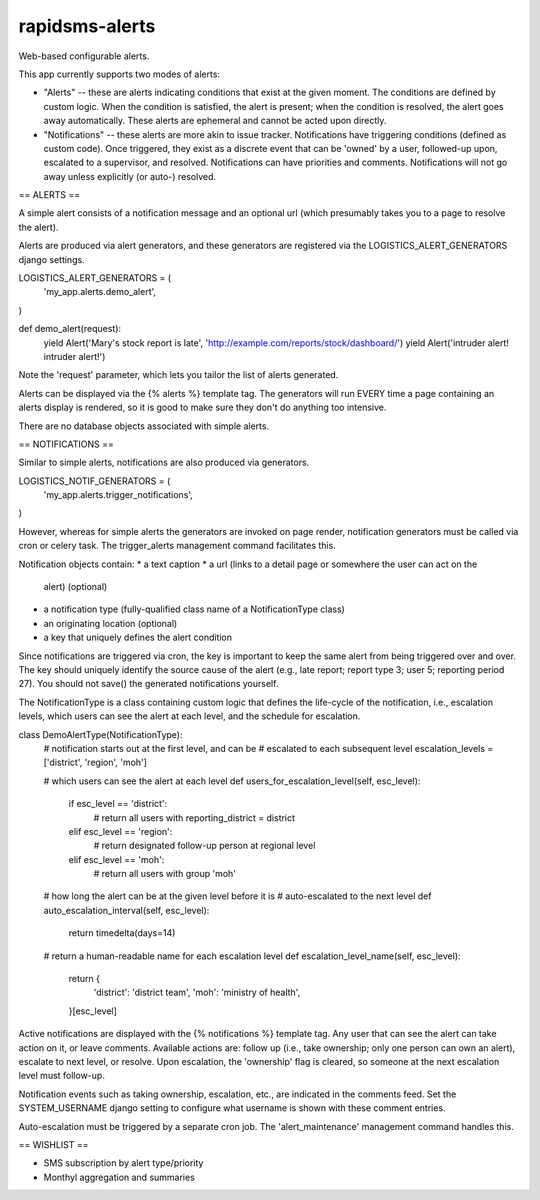 rapidsms-alerts
===============

Web-based configurable alerts.

This app currently supports two modes of alerts:

* "Alerts" -- these are alerts indicating conditions that exist at the
  given moment. The conditions are defined by custom logic. When the
  condition is satisfied, the alert is present; when the condition is
  resolved, the alert goes away automatically. These alerts are
  ephemeral and cannot be acted upon directly.

* "Notifications" -- these alerts are more akin to issue
  tracker. Notifications have triggering conditions (defined as custom
  code). Once triggered, they exist as a discrete event that can be
  'owned' by a user, followed-up upon, escalated to a supervisor, and
  resolved. Notifications can have priorities and
  comments. Notifications will not go away unless explicitly (or
  auto-) resolved.

== ALERTS ==

A simple alert consists of a notification message and an optional url
(which presumably takes you to a page to resolve the alert).

Alerts are produced via alert generators, and these generators are
registered via the LOGISTICS_ALERT_GENERATORS django settings.

LOGISTICS_ALERT_GENERATORS = (
    'my_app.alerts.demo_alert',
)

def demo_alert(request):
    yield Alert('Mary\'s stock report is late', 'http://example.com/reports/stock/dashboard/')
    yield Alert('intruder alert! intruder alert!')

Note the 'request' parameter, which lets you tailor the list of alerts
generated.

Alerts can be displayed via the {% alerts %} template tag. The
generators will run EVERY time a page containing an alerts display is
rendered, so it is good to make sure they don't do anything too
intensive.

There are no database objects associated with simple alerts.

== NOTIFICATIONS ==

Similar to simple alerts, notifications are also produced via
generators.

LOGISTICS_NOTIF_GENERATORS = (
    'my_app.alerts.trigger_notifications',
)

However, whereas for simple alerts the generators are invoked on page
render, notification generators must be called via cron or celery task.
The trigger_alerts management command facilitates this.

Notification objects contain:
* a text caption
* a url (links to a detail page or somewhere the user can act on the
  alert) (optional)
* a notification type (fully-qualified class name of a
  NotificationType class)
* an originating location (optional)
* a key that uniquely defines the alert condition

Since notifications are triggered via cron, the key is important to
keep the same alert from being triggered over and over. The key should
uniquely identify the source cause of the alert (e.g., late report;
report type 3; user 5; reporting period 27). You should not save() the
generated notifications yourself.

The NotificationType is a class containing custom logic that defines
the life-cycle of the notification, i.e., escalation levels, which
users can see the alert at each level, and the schedule for escalation.

class DemoAlertType(NotificationType):
    # notification starts out at the first level, and can be
    # escalated to each subsequent level
    escalation_levels = ['district', 'region', 'moh']

    # which users can see the alert at each level
    def users_for_escalation_level(self, esc_level):
        if esc_level == 'district':
            # return all users with reporting_district = district
        elif esc_level == 'region':
            # return designated follow-up person at regional level
        elif esc_level == 'moh':
            # return all users with group 'moh'

    # how long the alert can be at the given level before it is
    # auto-escalated to the next level
    def auto_escalation_interval(self, esc_level):
        return timedelta(days=14)

    # return a human-readable name for each escalation level
    def escalation_level_name(self, esc_level):
        return {
            'district': 'district team',
            'moh': 'ministry of health',
        }[esc_level]

Active notifications are displayed with the {% notifications %}
template tag. Any user that can see the alert can take action on it,
or leave comments. Available actions are: follow up (i.e., take
ownership; only one person can own an alert), escalate to next level,
or resolve. Upon escalation, the 'ownership' flag is cleared, so
someone at the next escalation level must follow-up.

Notification events such as taking ownership, escalation, etc., are
indicated in the comments feed. Set the SYSTEM_USERNAME django setting
to configure what username is shown with these comment entries.

Auto-escalation must be triggered by a separate cron job. The
'alert_maintenance' management command handles this.

== WISHLIST ==

* SMS subscription by alert type/priority
* Monthyl aggregation and summaries


